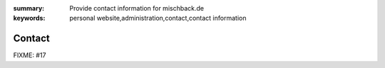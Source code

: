 
:summary: Provide contact information for mischback.de
:keywords: personal website,administration,contact,contact information

#######
Contact
#######

FIXME: #17
